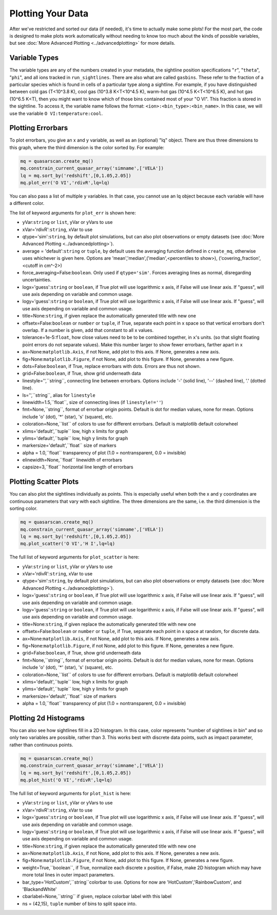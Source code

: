Plotting Your Data
=========================

After we've restricted and sorted our data (if needed), it's time to actually make some plots! For the most part, the code is designed to make plots work automatically without needing to know too much about the kinds of possible variables, but see :doc:`More Advanced Plotting <../advancedplotting>`  for more details.

Variable Types
^^^^^^^^^^^^^^

The variable types are any of the numbers created in your metadata, the sightline position specifications "``r``", "``theta``", "``phi``", and all ions tracked in ``run_sightlines``. There are also what are called ``gasbins``. These refer to the fraction of a particular species which is found in cells of a particular type along a sightline. For example, if you have distinguished between cold gas (T<10^3.8 K), cool gas (10^3.8 K<T<10^4.5 K), warm-hot gas (10^4.5 K<T<10^6.5 K), and hot gas (10^6.5 K<T), then you might want to know which of those bins contained most of your "O VI". This fraction is stored in the sightline. To access it, the variable name follows the format: ``<ion>:<bin_type>:<bin_name>``. In this case, we will use the variable ``O VI:temperature:cool``.

Plotting Errorbars
^^^^^^^^^^^^^^^^^^

To plot errorbars, you give an x and y variable, as well as an (optional) "lq" object. There are thus three dimensions to this graph, where the third dimension is the color sorted by. For example:

.. code-block:: python

 mq = quasarscan.create_mq()
 mq.constrain_current_quasar_array('simname',['VELA'])
 lq = mq.sort_by('redshift',[0,1.05,2.05])
 mq.plot_err('O VI','rdivR',lq=lq)

.. image:: _images/OVI_profile.png
  :width: 400
  :alt: O VI column density compared against impact parameter, split into two redshift bins.

You can also pass a list of multiple y variables. In that case, you cannot use an lq object because each variable will have a different color.

The list of keyword arguments for ``plot_err`` is shown here:

* yVar:``string`` or ``list``, yVar or yVars to use
* xVar='rdivR':``string``, xVar to use
* qtype='sim':``string``, by default plot simulations, but can also plot observations or empty datasets (see :doc:`More Advanced Plotting <../advancedplotting>`). 
* average = 'default':``string`` or ``tuple``, by default uses the averaging function defined in ``create_mq``, otherwise uses whichever is given here. Options are 'mean','median',('median',<percentiles to show>), ('covering_fraction',<cutoff in cm^-2>)
* force_averaging=False:``boolean``. Only used if ``qtype='sim'``. Forces averaging lines as normal, disregarding uncertainties.
* logx='guess':``string`` or ``boolean``, if True plot will use logarithmic x axis, if False will use linear axis. If "guess", will use axis depending on variable and common usage.
* logy='guess':``string`` or ``boolean``, if True plot will use logarithmic x axis, if False will use linear axis. If "guess", will use axis depending on variable and common usage.
* title=None:``string``, if given replace the automatically generated title with new one
* offsetx=False:``boolean`` or ``number`` or ``tuple``, if True, separate each point in x space so that vertical errorbars don't overlap. If a number is given, add that constant to all x values.
* tolerance=1e-5:``float``, how close values need to be to be combined together, in ``x``'s units. (so that slight floating point errors do not separate values). Make this number larger to show fewer errorbars, farther apart in x
* ax=None:``matplotlib.Axis``, if not None, add plot to this axis. If None, generates a new axis.
* fig=None:``matplotlib.Figure``, if not None, add plot to this figure. If None, generates a new figure.
* dots=False:``boolean``, if True, replace errorbars with dots. Errors are thus not shown.
* grid=False:``boolean``, if True, show grid underneath data
* linestyle='',``string``, connecting line between errorbars. Options include '-' (solid line), '--' (dashed line), '.' (dotted line).
* ls='',``string``, alias for ``linestyle``
* linewidth=1.5,``float``, size of connecting lines (if ``linestyle!=''``)
* fmt=None,``string``, format of errorbar origin points. Default is dot for median values, none for mean. Options include 'o' (dot), '*' (star), 's' (square), etc.
* coloration=None,``list`` of colors to use for different errorbars. Default is matplotlib default colorwheel
* xlims='default',``tuple`` low, high x limits for graph
* ylims='default',``tuple`` low, high y limits for graph
* markersize='default',``float`` size of markers
* alpha = 1.0,``float`` transparency of plot (1.0 = nontransparent, 0.0 = invisible)
* elinewidth=None,``float`` linewidth of errorbars
* capsize=3,``float`` horizontal line length of errorbars

Plotting Scatter Plots
^^^^^^^^^^^^^^^^^^^^^^

You can also plot the sightlines individually as points. This is especially useful when both the x and y coordinates are continuous parameters that vary with each sightline. The three dimensions are the same, i.e. the third dimension is the sorting color. 

.. code-block:: python

 mq = quasarscan.create_mq()
 mq.constrain_current_quasar_array('simname',['VELA'])
 lq = mq.sort_by('redshift',[0,1.05,2.05])
 mq.plot_scatter('O VI','H I',lq=lq)

.. image:: _images/OVI_v_HI.png
  :width: 400
  :alt: O VI column density vs. H I column density, split into two redshift bins.

The full list of keyword arguments for ``plot_scatter`` is here:

* yVar:``string`` or ``list``, yVar or yVars to use
* xVar='rdivR':``string``, xVar to use
* qtype='sim':``string``, by default plot simulations, but can also plot observations or empty datasets (see :doc:`More Advanced Plotting <../advancedplotting>`). 
* logx='guess':``string`` or ``boolean``, if True plot will use logarithmic x axis, if False will use linear axis. If "guess", will use axis depending on variable and common usage.
* logy='guess':``string`` or ``boolean``, if True plot will use logarithmic x axis, if False will use linear axis. If "guess", will use axis depending on variable and common usage.
* title=None:``string``, if given replace the automatically generated title with new one
* offsetx=False:``boolean`` or ``number`` or ``tuple``, if True, separate each point in x space at random, for discrete data.
* ax=None:``matplotlib.Axis``, if not None, add plot to this axis. If None, generates a new axis.
* fig=None:``matplotlib.Figure``, if not None, add plot to this figure. If None, generates a new figure.
* grid=False:``boolean``, if True, show grid underneath data
* fmt=None,``string``, format of errorbar origin points. Default is dot for median values, none for mean. Options include 'o' (dot), '*' (star), 's' (square), etc.
* coloration=None,``list`` of colors to use for different errorbars. Default is matplotlib default colorwheel
* xlims='default',``tuple`` low, high x limits for graph
* ylims='default',``tuple`` low, high y limits for graph
* markersize='default',``float`` size of markers
* alpha = 1.0,``float`` transparency of plot (1.0 = nontransparent, 0.0 = invisible)

Plotting 2d Histograms
^^^^^^^^^^^^^^^^^^^^^^

You can also see how sightlines fill in a 2D histogram. In this case, color represents "number of sightlines in bin" and so only two variables are possible, rather than 3. This works best with discrete data points, such as impact parameter, rather than continuous points.

.. code-block:: python

 mq = quasarscan.create_mq()
 mq.constrain_current_quasar_array('simname',['VELA'])
 lq = mq.sort_by('redshift',[0,1.05,2.05])
 mq.plot_hist('O VI','rdivR',lq=lq)

.. image:: _images/OVI_profile_hist.png
  :width: 400
  :alt: O VI column density vs. impact parameter, showing distribution.

The full list of keyword arguments for ``plot_hist`` is here:

* yVar:``string`` or ``list``, yVar or yVars to use
* xVar='rdivR':``string``, xVar to use
* logx='guess':``string`` or ``boolean``, if True plot will use logarithmic x axis, if False will use linear axis. If "guess", will use axis depending on variable and common usage.
* logy='guess':``string`` or ``boolean``, if True plot will use logarithmic x axis, if False will use linear axis. If "guess", will use axis depending on variable and common usage.
* title=None:``string``, if given replace the automatically generated title with new one
* ax=None:``matplotlib.Axis``, if not None, add plot to this axis. If None, generates a new axis.
* fig=None:``matplotlib.Figure``, if not None, add plot to this figure. If None, generates a new figure.
* weight=True,``boolean``, if True, normalize each discrete x position, if False, make 2D histogram which may have more total lines in outer impact parameters.
* bar_type='HotCustom',``string``colorbar to use. Options for now are 'HotCustom','RainbowCustom', and 'BlackandWhite'
* cbarlabel=None,``string`` if given, replace colorbar label with this label
* ns = (42,15), ``tuple`` number of bins to split space into.
